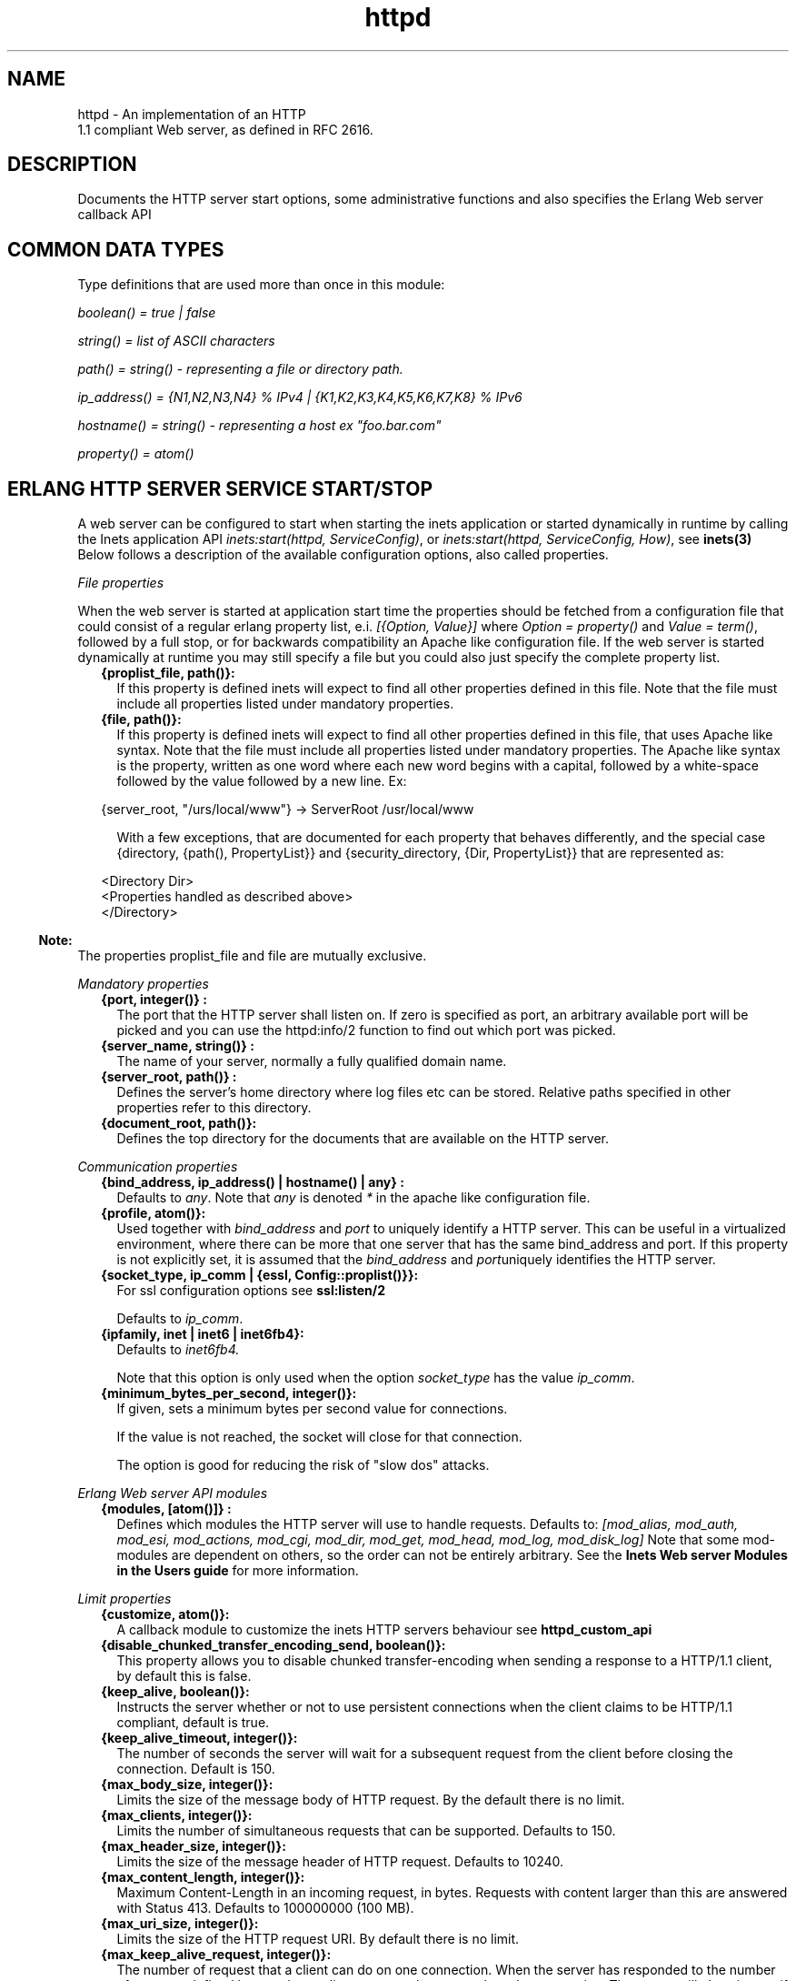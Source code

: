 .TH httpd 3 "inets 6.0" "Ericsson AB" "Erlang Module Definition"
.SH NAME
httpd \- An implementation of an HTTP
    1.1 compliant Web server, as defined in RFC 2616.
  
.SH DESCRIPTION
.LP
Documents the HTTP server start options, some administrative functions and also specifies the Erlang Web server callback API
.SH "COMMON DATA TYPES "

.LP
Type definitions that are used more than once in this module:
.LP
\fIboolean() = true | false \fR\&
.LP
\fIstring() = list of ASCII characters\fR\&
.LP
\fIpath() = string() - representing a file or directory path\&.\fR\&
.LP
\fI ip_address() = {N1,N2,N3,N4} % IPv4 | {K1,K2,K3,K4,K5,K6,K7,K8} % IPv6\fR\&
.LP
\fIhostname() = string() - representing a host ex "foo\&.bar\&.com"\fR\&
.LP
\fIproperty() = atom()\fR\&
.SH "ERLANG HTTP SERVER SERVICE START/STOP "

.LP
A web server can be configured to start when starting the inets application or started dynamically in runtime by calling the Inets application API \fIinets:start(httpd, ServiceConfig)\fR\&, or \fIinets:start(httpd, ServiceConfig, How)\fR\&, see \fBinets(3)\fR\& Below follows a description of the available configuration options, also called properties\&.
.LP
\fIFile properties\fR\&
.LP
When the web server is started at application start time the properties should be fetched from a configuration file that could consist of a regular erlang property list, e\&.i\&. \fI[{Option, Value}] \fR\& where \fI Option = property() \fR\& and \fIValue = term()\fR\&, followed by a full stop, or for backwards compatibility an Apache like configuration file\&. If the web server is started dynamically at runtime you may still specify a file but you could also just specify the complete property list\&.
.RS 2
.TP 2
.B
{proplist_file, path()}:
If this property is defined inets will expect to find all other properties defined in this file\&. Note that the file must include all properties listed under mandatory properties\&.
.TP 2
.B
{file, path()}:
If this property is defined inets will expect to find all other properties defined in this file, that uses Apache like syntax\&. Note that the file must include all properties listed under mandatory properties\&. The Apache like syntax is the property, written as one word where each new word begins with a capital, followed by a white-space followed by the value followed by a new line\&. Ex:
.LP
.nf

{server_root, "/urs/local/www"} -> ServerRoot /usr/local/www
	
.fi
.RS 2
.LP
With a few exceptions, that are documented for each property that behaves differently, and the special case {directory, {path(), PropertyList}} and {security_directory, {Dir, PropertyList}} that are represented as:
.RE
.LP
.nf

	  
<Directory Dir>
 <Properties handled as described above> 
</Directory>
         
	
.fi
.RE
.LP

.RS -4
.B
Note:
.RE
The properties proplist_file and file are mutually exclusive\&.

.LP
\fIMandatory properties\fR\&
.RS 2
.TP 2
.B
{port, integer()} :
The port that the HTTP server shall listen on\&. If zero is specified as port, an arbitrary available port will be picked and you can use the httpd:info/2 function to find out which port was picked\&.
.TP 2
.B
{server_name, string()} :
The name of your server, normally a fully qualified domain name\&.
.TP 2
.B
{server_root, path()} :
Defines the server\&'s home directory where log files etc can be stored\&. Relative paths specified in other properties refer to this directory\&.
.TP 2
.B
{document_root, path()}:
 Defines the top directory for the documents that are available on the HTTP server\&. 
.RE
.LP
\fICommunication properties\fR\& 
.RS 2
.TP 2
.B
{bind_address, ip_address() | hostname() | any} :
Defaults to \fIany\fR\&\&. Note that \fIany\fR\& is denoted \fI*\fR\& in the apache like configuration file\&.
.TP 2
.B
{profile, atom()}:
Used together with \fB\fIbind_address\fR\&\fR\& and \fB\fIport\fR\&\fR\& to uniquely identify a HTTP server\&. This can be useful in a virtualized environment, where there can be more that one server that has the same bind_address and port\&. If this property is not explicitly set, it is assumed that the \fB\fIbind_address\fR\&\fR\& and \fB\fIport\fR\&\fR\&uniquely identifies the HTTP server\&.
.TP 2
.B
{socket_type, ip_comm | {essl, Config::proplist()}}:
For ssl configuration options see \fBssl:listen/2\fR\& 
.RS 2
.LP
Defaults to \fIip_comm\fR\&\&.
.RE
.TP 2
.B
{ipfamily, inet | inet6 | inet6fb4}:
Defaults to \fIinet6fb4\&. \fR\& 
.RS 2
.LP
Note that this option is only used when the option \fIsocket_type\fR\& has the value \fIip_comm\fR\&\&.
.RE
.TP 2
.B
{minimum_bytes_per_second, integer()}:
If given, sets a minimum bytes per second value for connections\&.
.RS 2
.LP
If the value is not reached, the socket will close for that connection\&.
.RE
.RS 2
.LP
The option is good for reducing the risk of "slow dos" attacks\&.
.RE
.RE
.LP
\fIErlang Web server API modules\fR\& 
.RS 2
.TP 2
.B
{modules, [atom()]} :
Defines which modules the HTTP server will use to handle requests\&. Defaults to: \fI[mod_alias, mod_auth, mod_esi, mod_actions, mod_cgi, mod_dir, mod_get, mod_head, mod_log, mod_disk_log] \fR\& Note that some mod-modules are dependent on others, so the order can not be entirely arbitrary\&. See the \fB Inets Web server Modules in the Users guide\fR\& for more information\&.
.RE
.LP
\fILimit properties\fR\& 
.RS 2
.TP 2
.B
{customize, atom()}:
A callback module to customize the inets HTTP servers behaviour see \fB httpd_custom_api\fR\& 
.TP 2
.B
{disable_chunked_transfer_encoding_send, boolean()}:
This property allows you to disable chunked transfer-encoding when sending a response to a HTTP/1\&.1 client, by default this is false\&.
.TP 2
.B
{keep_alive, boolean()}:
Instructs the server whether or not to use persistent connections when the client claims to be HTTP/1\&.1 compliant, default is true\&.
.TP 2
.B
{keep_alive_timeout, integer()}:
The number of seconds the server will wait for a subsequent request from the client before closing the connection\&. Default is 150\&.
.TP 2
.B
{max_body_size, integer()}:
Limits the size of the message body of HTTP request\&. By the default there is no limit\&.
.TP 2
.B
{max_clients, integer()}:
Limits the number of simultaneous requests that can be supported\&. Defaults to 150\&.
.TP 2
.B
{max_header_size, integer()}:
Limits the size of the message header of HTTP request\&. Defaults to 10240\&.
.TP 2
.B
{max_content_length, integer()}:
Maximum Content-Length in an incoming request, in bytes\&. Requests with content larger than this are answered with Status 413\&. Defaults to 100000000 (100 MB)\&.
.TP 2
.B
{max_uri_size, integer()}:
Limits the size of the HTTP request URI\&. By default there is no limit\&.
.TP 2
.B
{max_keep_alive_request, integer()}:
The number of request that a client can do on one connection\&. When the server has responded to the number of requests defined by max_keep_alive_requests the server close the connection\&. The server will close it even if there are queued request\&. Defaults to no limit\&.
.RE
.LP
\fIAdministrative properties\fR\&
.RS 2
.TP 2
.B
{mime_types, [{MimeType, Extension}] | path()}:
Where MimeType = string() and Extension = string()\&. Files delivered to the client are MIME typed according to RFC 1590\&. File suffixes are mapped to MIME types before file delivery\&. The mapping between file suffixes and MIME types can be specified as an Apache like file as well as directly in the property list\&. Such a file may look like:
.LP
.nf

# MIME type	Extension  
text/html	html htm
text/plain	asc txt
        
.fi
.RS 2
.LP
Defaults to [{"html","text/html"},{"htm","text/html"}]
.RE
.TP 2
.B
{mime_type, string()}:
When the server is asked to provide a document type which cannot be determined by the MIME Type Settings, the server will use this default type\&.
.TP 2
.B
{server_admin, string()}:
ServerAdmin defines the email-address of the server administrator, to be included in any error messages returned by the server\&.
.TP 2
.B
{server_tokens, none|prod|major|minor|minimal|os|full|{private, string()}}:
ServerTokens defines how the value of the server header should look\&.
.RS 2
.LP
Example: Assuming the version of inets is 5\&.8\&.1, here is what the server header string could look like for the different values of server-tokens:
.RE
.LP
.nf

none                  ""  % A Server: header will not be generated
prod                  "inets"
major                 "inets/5"
minor                 "inets/5.8"
minimal               "inets/5.8.1"
os                    "inets/5.8.1 (unix)"
full                  "inets/5.8.1 (unix/linux) OTP/R15B"
{private, "foo/bar"}  "foo/bar"
	
.fi
.RS 2
.LP
By default, the value is as before, which is \fIminimal\fR\&\&.
.RE
.TP 2
.B
{log_format, common | combined}:
Defines if access logs should be written according to the common log format or to the extended common log format\&. The \fIcommon\fR\& format is one line that looks like this: \fIremotehost rfc931 authuser [date] "request" status bytes\fR\&
.LP
.nf

remotehost
	Remote
rfc931
	The client's remote username (RFC 931). 
authuser
	The username with which the user authenticated 
        himself. 
[date]
	Date and time of the request (RFC 1123). 
"request"
	The request line exactly as it came from the client
        (RFC 1945). 
status
	The HTTP status code returned to the client 
        (RFC 1945). 
bytes
	The content-length of the document transferred. 
        
.fi
.RS 2
.LP
The \fIcombined\fR\& format is on line that look like this: \fIremotehost rfc931 authuser [date] "request" status bytes "referer" "user_agent" \fR\&
.RE
.LP
.nf

"referer"
	The url the client was on before
	requesting your url. (If it could not be determined 
	a minus sign will be placed in this field)
"user_agent"
	The software the client claims to be using. (If it
	could not be determined a minus sign will be placed in
	this field)
	
.fi
.RS 2
.LP
This affects the access logs written by mod_log and mod_disk_log\&.
.RE
.TP 2
.B
{error_log_format, pretty | compact}:
Defaults to pretty\&. If the error log is meant to be read directly by a human \fIpretty\fR\& will be the best option\&. \fIpretty\fR\& has the format corresponding to:
.LP
.nf
io:format("[~s] ~s, reason: ~n ~p ~n~n", [Date, Msg, Reason]).
	
.fi
.RS 2
.LP
\fIcompact\fR\& has the format corresponding to:
.RE
.LP
.nf
io:format("[~s] ~s, reason: ~w ~n", [Date, Msg, Reason]).
	
.fi
.RS 2
.LP
This affects the error logs written by mod_log and mod_disk_log\&.
.RE
.RE
.LP
\fIURL aliasing properties - requires mod_alias\fR\&
.RS 2
.TP 2
.B
{alias, {Alias, RealName}}:
Where Alias = string() and RealName = string()\&. The Alias property allows documents to be stored in the local file system instead of the document_root location\&. URLs with a path that begins with url-path is mapped to local files that begins with directory-filename, for example: 
.LP
.nf
{alias, {"/image", "/ftp/pub/image"}}
.fi and an access to http://your\&.server\&.org/image/foo\&.gif would refer to the file /ftp/pub/image/foo\&.gif\&.
.TP 2
.B
{re_write, {Re, Replacement}}:
Where Re = string() and Replacement = string()\&. The ReWrite property allows documents to be stored in the local file system instead of the document_root location\&. URLs are rewritten by re:replace/3 to produce a path in the local filesystem\&. For example: 
.LP
.nf
{re_write, {"^/[~]([^/]+)(.*)$", "/home/\\\\1/public\\\\2"}}
.fi and an access to http://your\&.server\&.org/~bob/foo\&.gif would refer to the file /home/bob/public/foo\&.gif\&. In an Apache like configuration file the Re is separated from Replacement with one single space, and as expected backslashes do not need to be backslash escaped so the same example would become: 
.LP
.nf
ReWrite ^/[~]([^/]+)(.*)$ /home/\\1/public\\2
.fi Beware of trailing space in Replacement that will be used\&. If you must have a space in Re use e\&.g the character encoding 
.LP
.nf
\\040
.fi see \fBre(3)\fR\&\&.
.TP 2
.B
{directory_index, [string()]}:
DirectoryIndex specifies a list of resources to look for if a client requests a directory using a / at the end of the directory name\&. file depicts the name of a file in the directory\&. Several files may be given, in which case the server will return the first it finds, for example: 
.LP
.nf
{directory_index, ["index.hml", "welcome.html"]}
.fi and access to http://your\&.server\&.org/docs/ would return http://your\&.server\&.org/docs/index\&.html or http://your\&.server\&.org/docs/welcome\&.html if index\&.html do not exist\&.
.RE
.LP
\fICGI properties - requires mod_cgi\fR\&
.RS 2
.TP 2
.B
{script_alias, {Alias, RealName}}:
Where Alias = string() and RealName = string()\&. Has the same behavior as the Alias property, except that it also marks the target directory as containing CGI scripts\&. URLs with a path beginning with url-path are mapped to scripts beginning with directory-filename, for example: 
.LP
.nf
{script_alias, {"/cgi-bin/", "/web/cgi-bin/"}}
.fi and an access to http://your\&.server\&.org/cgi-bin/foo would cause the server to run the script /web/cgi-bin/foo\&.
.TP 2
.B
{script_re_write, {Re, Replacement}}:
Where Re = string() and Replacement = string()\&. Has the same behavior as the ReWrite property, except that it also marks the target directory as containing CGI scripts\&. URLs with a path beginning with url-path are mapped to scripts beginning with directory-filename, for example: 
.LP
.nf
{script_re_write, {"^/cgi-bin/(\\\\d+)/", "/web/\\\\1/cgi-bin/"}}
.fi and an access to http://your\&.server\&.org/cgi-bin/17/foo would cause the server to run the script /web/17/cgi-bin/foo\&.
.TP 2
.B
{script_nocache, boolean()}:
If ScriptNoCache is set to true the HTTP server will by default add the header fields necessary to prevent proxies from caching the page\&. Generally this is something you want\&. Defaults to false\&.
.TP 2
.B
{script_timeout, integer()}:
The time in seconds the web server will wait between each chunk of data from the script\&. If the CGI-script not delivers any data before the timeout the connection to the client will be closed\&. Defaults to 15\&.
.TP 2
.B
{action, {MimeType, CgiScript}} - requires mod_action:
Where MimeType = string() and CgiScript = string()\&. Action adds an action, which will activate a cgi-script whenever a file of a certain mime-type is requested\&. It propagates the URL and file path of the requested document using the standard CGI PATH_INFO and PATH_TRANSLATED environment variables\&. 
.LP
.nf
{action, {"text/plain", "/cgi-bin/log_and_deliver_text"}}
.fi 
.TP 2
.B
{script, {Method, CgiScript}} - requires mod_action:
Where Method = string() and CgiScript = string()\&. Script adds an action, which will activate a cgi-script whenever a file is requested using a certain HTTP method\&. The method is either GET or POST as defined in RFC 1945\&. It propagates the URL and file path of the requested document using the standard CGI PATH_INFO and PATH_TRANSLATED environment variables\&. 
.LP
.nf
{script, {"PUT", "/cgi-bin/put"}}
.fi 
.RE
.LP
\fIESI properties - requires mod_esi\fR\&
.RS 2
.TP 2
.B
{erl_script_alias, {URLPath, [AllowedModule]}}:
Where URLPath = string() and AllowedModule = atom()\&. erl_script_alias marks all URLs matching url-path as erl scheme scripts\&. A matching URL is mapped into a specific module and function\&. For example: 
.LP
.nf
{erl_script_alias, {"/cgi-bin/example", [httpd_example]}}
	
.fi and a request to http://your\&.server\&.org/cgi-bin/example/httpd_example:yahoo would refer to httpd_example:yahoo/3 or, if that did not exist, httpd_example:yahoo/2 and http://your\&.server\&.org/cgi-bin/example/other:yahoo would not be allowed to execute\&.
.TP 2
.B
{erl_script_nocache, boolean()}:
If erl_script_nocache is set to true the server will add http header fields that prevents proxies from caching the page\&. This is generally a good idea for dynamic content, since the content often vary between each request\&. Defaults to false\&.
.TP 2
.B
{erl_script_timeout, integer()}:
If erl_script_timeout sets the time in seconds the server will wait between each chunk of data to be delivered through mod_esi:deliver/2\&. Defaults to 15\&. This is only relevant for scripts that uses the erl scheme\&.
.TP 2
.B
{eval_script_alias, {URLPath, [AllowedModule]}}:
Where URLPath = string() and AllowedModule = atom()\&. Same as erl_script_alias but for scripts using the eval scheme\&. Note that this is only supported for backwards compatibility\&. The eval scheme is deprecated\&.
.RE
.LP
\fILog properties - requires mod_log\fR\&
.RS 2
.TP 2
.B
{error_log, path()}:
Defines the filename of the error log file to be used to log server errors\&. If the filename does not begin with a slash (/) it is assumed to be relative to the server_root\&.
.TP 2
.B
{security_log, path()}:
Defines the filename of the access log file to be used to log security events\&. If the filename does not begin with a slash (/) it is assumed to be relative to the server_root\&.
.TP 2
.B
{transfer_log, path()}:
Defines the filename of the access log file to be used to log incoming requests\&. If the filename does not begin with a slash (/) it is assumed to be relative to the server_root\&.
.RE
.LP
\fIDisk Log properties - requires mod_disk_log\fR\&
.RS 2
.TP 2
.B
{disk_log_format, internal | external}:
Defines the file-format of the log files see disk_log for more information\&. If the internal file-format is used, the logfile will be repaired after a crash\&. When a log file is repaired data might get lost\&. When the external file-format is used httpd will not start if the log file is broken\&. Defaults to external\&.
.TP 2
.B
{error_disk_log, path()}:
Defines the filename of the (disk_log(3)) error log file to be used to log server errors\&. If the filename does not begin with a slash (/) it is assumed to be relative to the server_root\&.
.TP 2
.B
{error_disk_log_size, {MaxBytes, MaxFiles}}:
Where MaxBytes = integer() and MaxFiles = integer()\&. Defines the properties of the (disk_log(3)) error log file\&. The disk_log(3) error log file is of type wrap log and max-bytes will be written to each file and max-files will be used before the first file is truncated and reused\&.
.TP 2
.B
{security_disk_log, path()}:
Defines the filename of the (disk_log(3)) access log file which logs incoming security events i\&.e authenticated requests\&. If the filename does not begin with a slash (/) it is assumed to be relative to the server_root\&.
.TP 2
.B
{security_disk_log_size, {MaxBytes, MaxFiles}}:
Where MaxBytes = integer() and MaxFiles = integer()\&. Defines the properties of the disk_log(3) access log file\&. The disk_log(3) access log file is of type wrap log and max-bytes will be written to each file and max-files will be used before the first file is truncated and reused\&.
.TP 2
.B
{transfer_disk_log, path()}:
Defines the filename of the (disk_log(3)) access log file which logs incoming requests\&. If the filename does not begin with a slash (/) it is assumed to be relative to the server_root\&.
.TP 2
.B
{transfer_disk_log_size, {MaxBytes, MaxFiles}}:
Where MaxBytes = integer() and MaxFiles = integer()\&. Defines the properties of the disk_log(3) access log file\&. The disk_log(3) access log file is of type wrap log and max-bytes will be written to each file and max-files will be used before the first file is truncated and reused\&.
.RE
.LP
\fIAuthentication properties - requires mod_auth\fR\&
.LP
\fI{directory, {path(), [{property(), term()}]}}\fR\&
.LP
Here follows the valid properties for directories
.RS 2
.TP 2
.B
{allow_from, all | [RegxpHostString]}:
Defines a set of hosts which should be granted access to a given directory\&. For example: 
.LP
.nf
{allow_from, ["123.34.56.11", "150.100.23"]}
.fi The host 123\&.34\&.56\&.11 and all machines on the 150\&.100\&.23 subnet are allowed access\&.
.TP 2
.B
{deny_from, all | [RegxpHostString]}:
Defines a set of hosts which should be denied access to a given directory\&. For example: 
.LP
.nf
{deny_from, ["123.34.56.11", "150.100.23"]}
.fi The host 123\&.34\&.56\&.11 and all machines on the 150\&.100\&.23 subnet are not allowed access\&.
.TP 2
.B
{auth_type, plain | dets | mnesia}:
Sets the type of authentication database that is used for the directory\&.The key difference between the different methods is that dynamic data can be saved when Mnesia and Dets is used\&. This property is called AuthDbType in the Apache like configuration files\&.
.TP 2
.B
{auth_user_file, path()}:
Sets the name of a file which contains the list of users and passwords for user authentication\&. filename can be either absolute or relative to the \fIserver_root\fR\&\&. If using the plain storage method, this file is a plain text file, where each line contains a user name followed by a colon, followed by the non-encrypted password\&. If user names are duplicated, the behavior is undefined\&. For example: 
.LP
.nf
 ragnar:s7Xxv7
 edward:wwjau8 
.fi If using the dets storage method, the user database is maintained by dets and should not be edited by hand\&. Use the API functions in mod_auth module to create / edit the user database\&. This directive is ignored if using the mnesia storage method\&. For security reasons, make sure that the \fIauth_user_file\fR\& is stored outside the document tree of the Web server\&. If it is placed in the directory which it protects, clients will be able to download it\&.
.TP 2
.B
{auth_group_file, path()}:
Sets the name of a file which contains the list of user groups for user authentication\&. Filename can be either absolute or relative to the \fIserver_root\fR\&\&. If you use the plain storage method, the group file is a plain text file, where each line contains a group name followed by a colon, followed by the member user names separated by spaces\&. For example: 
.LP
.nf
group1: bob joe ante
.fi If using the dets storage method, the group database is maintained by dets and should not be edited by hand\&. Use the API for mod_auth module to create / edit the group database\&. This directive is ignored if using the mnesia storage method\&. For security reasons, make sure that the \fIauth_group_file\fR\& is stored outside the document tree of the Web server\&. If it is placed in the directory which it protects, clients will be able to download it\&.
.TP 2
.B
{auth_name, string()}:
Sets the name of the authorization realm (auth-domain) for a directory\&. This string informs the client about which user name and password to use\&.
.TP 2
.B
{auth_access_password, string()}:
If set to other than "NoPassword" the password is required for all API calls\&. If the password is set to "DummyPassword" the password must be changed before any other API calls\&. To secure the authenticating data the password must be changed after the web server is started since it otherwise is written in clear text in the configuration file\&.
.TP 2
.B
{require_user, [string()]}:
Defines users which should be granted access to a given directory using a secret password\&.
.TP 2
.B
{require_group, [string()]}:
Defines users which should be granted access to a given directory using a secret password\&.
.RE
.LP
\fIHtaccess authentication properties - requires mod_htaccess\fR\&
.RS 2
.TP 2
.B
{access_files, [path()]}:
Specify which filenames that are used for access-files\&. When a request comes every directory in the path to the requested asset will be searched after files with the names specified by this parameter\&. If such a file is found the file will be parsed and the restrictions specified in it will be applied to the request\&.
.RE
.LP
\fISecurity properties - requires mod_security \fR\&
.LP
\fI{security_directory, {path(), [{property(), term()}]}}\fR\&
.LP
Here follows the valid properties for security directories
.RS 2
.TP 2
.B
{data_file, path()}:
Name of the security data file\&. The filename can either absolute or relative to the server_root\&. This file is used to store persistent data for the mod_security module\&.
.TP 2
.B
{max_retries, integer()}:
Specifies the maximum number of tries to authenticate a user has before the user is blocked out\&. If a user successfully authenticates when the user has been blocked, the user will receive a 403 (Forbidden) response from the server\&. If the user makes a failed attempt while blocked the server will return 401 (Unauthorized), for security reasons\&. Defaults to 3 may also be set to infinity\&.
.TP 2
.B
{block_time, integer()}:
Specifies the number of minutes a user is blocked\&. After this amount of time, he automatically regains access\&. Defaults to 60\&.
.TP 2
.B
{fail_expire_time, integer()}:
Specifies the number of minutes a failed user authentication is remembered\&. If a user authenticates after this amount of time, his previous failed authentications are forgotten\&. Defaults to 30\&.
.TP 2
.B
{auth_timeout, integer()}:
 Specifies the number of seconds a successful user authentication is remembered\&. After this time has passed, the authentication will no longer be reported\&. Defaults to 30\&. 
.RE
.SH EXPORTS
.LP
.B
info(Pid) ->
.br
.B
info(Pid, Properties) -> [{Option, Value}]
.br
.RS
.LP
Types:

.RS 3
Properties = [property()]
.br
Option = property()
.br
Value = term()
.br
.RE
.RE
.RS
.LP
Fetches information about the HTTP server\&. When called with only the pid all properties are fetched, when called with a list of specific properties they are fetched\&. Available properties are the same as the server\&'s start options\&.
.LP

.RS -4
.B
Note:
.RE
Pid is the pid returned from inets:start/[2,3]\&. Can also be retrieved form inets:services/0, inets:services_info/0 see \fBinets(3)\fR\& 

.RE
.LP
.B
info(Address, Port) -> 
.br
.B
info(Address, Port, Profile) -> 
.br
.B
info(Address, Port, Profile, Properties) -> [{Option, Value}] 
.br
.B
info(Address, Port, Properties) -> [{Option, Value}] 
.br
.RS
.LP
Types:

.RS 3
Address = ip_address()
.br
Port = integer()
.br
Profile = atom()
.br
Properties = [property()]
.br
Option = property()
.br
Value = term()
.br
.RE
.RE
.RS
.LP
Fetches information about the HTTP server\&. When called with only the Address, Port and Profile, if relevant, all properties are fetched\&. When called with a list of specific properties they are fetched\&. Available properties are the same as the server\&'s start options\&.
.LP

.RS -4
.B
Note:
.RE
Address has to be the ip-address and can not be the hostname\&.

.RE
.LP
.B
reload_config(Config, Mode) -> ok | {error, Reason}
.br
.RS
.LP
Types:

.RS 3
Config = path() | [{Option, Value}]
.br
Option = property()
.br
Value = term()
.br
Mode = non_disturbing | disturbing
.br
.RE
.RE
.RS
.LP
Reloads the HTTP server configuration without restarting the server\&. Incoming requests will be answered with a temporary down message during the time the it takes to reload\&.
.LP

.RS -4
.B
Note:
.RE
Available properties are the same as the server\&'s start options, although the properties bind_address and port can not be changed\&.

.LP
If mode is disturbing, the server is blocked forcefully and all ongoing requests are terminated and the reload will start immediately\&. If mode is non-disturbing, no new connections are accepted, but the ongoing requests are allowed to complete before the reload is done\&.
.RE
.SH "ERLANG WEB SERVER API DATA TYPES "

.LP
.nf

      ModData = #mod{}

      -record(mod, {
		data = [],
		socket_type = ip_comm,
		socket, 
		config_db,
		method,
		absolute_uri,
		request_uri,
		http_version,
		request_line,
		parsed_header = [],
		entity_body,
		connection
	}).
    
.fi
.LP
To acess the record in your callback-module use
.LP
.nf
 -include_lib("inets/include/httpd.hrl"). 
.fi
.LP
The fields of the \fImod\fR\& record has the following meaning:
.RS 2
.TP 2
.B
\fIdata\fR\&:
Type \fI[{InteractionKey,InteractionValue}]\fR\& is used to propagate data between modules\&. Depicted \fIinteraction_data()\fR\& in function type declarations\&. 
.TP 2
.B
\fIsocket_type\fR\&:
\fIsocket_type()\fR\&, Indicates whether it is an ip socket or a ssl socket\&. 
.TP 2
.B
\fIsocket\fR\&:
The actual socket in \fIip_comm\fR\& or \fIssl\fR\& format depending on the \fIsocket_type\fR\&\&. 
.TP 2
.B
\fIconfig_db\fR\&:
The config file directives stored as key-value tuples in an ETS-table\&. Depicted \fIconfig_db()\fR\& in function type declarations\&. 
.TP 2
.B
\fImethod\fR\&:
Type \fI"GET" | "POST" | "HEAD" | "TRACE"\fR\&, that is the HTTP method\&. 
.TP 2
.B
\fIabsolute_uri\fR\&:
If the request is a HTTP/1\&.1 request the URI might be in the absolute URI format\&. In that case httpd will save the absolute URI in this field\&. An Example of an absolute URI could be\fI"http://ServerName:Part/cgi-bin/find\&.pl?person=jocke"\fR\&
.TP 2
.B
\fIrequest_uri\fR\&:
The \fIRequest-URI\fR\& as defined in RFC 1945, for example \fI"/cgi-bin/find\&.pl?person=jocke"\fR\&
.TP 2
.B
\fIhttp_version\fR\&:
The \fIHTTP\fR\& version of the request, that is "HTTP/0\&.9", "HTTP/1\&.0", or "HTTP/1\&.1"\&. 
.TP 2
.B
\fIrequest_line\fR\&:
The \fIRequest-Line\fR\& as defined in RFC 1945, for example \fI"GET /cgi-bin/find\&.pl?person=jocke HTTP/1\&.0"\fR\&\&. 
.TP 2
.B
\fIparsed_header\fR\&:
Type \fI[{HeaderKey,HeaderValue}]\fR\&, \fIparsed_header\fR\& contains all HTTP header fields from the HTTP-request stored in a list as key-value tuples\&. See RFC 2616 for a listing of all header fields\&. For example the date field would be stored as: \fI{"date","Wed, 15 Oct 1997 14:35:17 GMT"} \fR\&\&. RFC 2616 defines that HTTP is a case insensitive protocol and the header fields may be in lower case or upper case\&. Httpd will ensure that all header field names are in lower case\&. 
.TP 2
.B
\fIentity_body\fR\&:
The \fIEntity-Body\fR\& as defined in RFC 2616, for example data sent from a CGI-script using the POST method\&. 
.TP 2
.B
\fIconnection\fR\&:
\fItrue | false\fR\& If set to true the connection to the client is a persistent connection and will not be closed when the request is served\&.
.RE
.SH "ERLANG WEB SERVER API CALLBACK FUNCTIONS"

.SH EXPORTS
.LP
.B
Module:do(ModData)-> {proceed, OldData} | {proceed, NewData} | {break, NewData} | done
.br
.RS
.LP
Types:

.RS 3
OldData = list()
.br
NewData = [{response,{StatusCode,Body}}] | [{response,{response,Head,Body}}] | [{response,{already_sent,Statuscode,Size}}] 
.br
StatusCode = integer()
.br
Body = io_list() | nobody | {Fun, Arg}
.br
Head = [HeaderOption]
.br
HeaderOption = {Option, Value} | {code, StatusCode}
.br
Option = accept_ranges | allow | cache_control | content_MD5 | content_encoding | content_language | content_length | content_location | content_range | content_type | date | etag | expires | last_modified | location | pragma | retry_after | server | trailer | transfer_encoding
.br
Value = string()
.br
Fun = fun( Arg ) -> sent| close | Body 
.br
Arg = [term()]
.br
.RE
.RE
.RS
.LP
When a valid request reaches httpd it calls \fIdo/1\fR\& in each module defined by the Modules configuration option\&. The function may generate data for other modules or a response that can be sent back to the client\&.
.LP
The field \fIdata\fR\& in ModData is a list\&. This list will be the list returned from the last call to \fIdo/1\fR\&\&.
.LP
\fIBody\fR\& is the body of the http-response that will be sent back to the client an appropriate header will be appended to the message\&. \fIStatusCode\fR\& will be the status code of the response see RFC2616 for the appropriate values\&.
.LP
\fIHead\fR\& is a key value list of HTTP header fields\&. The server will construct a HTTP header from this data\&. See RFC 2616 for the appropriate value for each header field\&. If the client is a HTTP/1\&.0 client then the server will filter the list so that only HTTP/1\&.0 header fields will be sent back to the client\&.
.LP
If \fIBody\fR\& is returned and equal to \fI{Fun,Arg}\fR\&, the Web server will try \fIapply/2\fR\& on \fIFun\fR\& with \fIArg\fR\& as argument and expect that the fun either returns a list \fI(Body)\fR\& that is a HTTP-repsonse or the atom sent if the HTTP-response is sent back to the client\&. If close is returned from the fun something has gone wrong and the server will signal this to the client by closing the connection\&.
.RE
.LP
.B
Module:load(Line, AccIn)-> eof | ok | {ok, AccOut} | {ok, AccOut, {Option, Value}} | {ok, AccOut, [{Option, Value}]} | {error, Reason} 
.br
.RS
.LP
Types:

.RS 3
Line = string()
.br
AccIn = [{Option, Value}]
.br
AccOut = [{Option, Value}]
.br
Option = property()
.br
Value = term() 
.br
Reason = term()
.br
.RE
.RE
.RS
.LP
Load is used to convert a line in a Apache like configuration file to a \fI{Option, Value}\fR\& tuple\&. Some more complex configuration options such as \fIdirectory\fR\& and \fIsecurity_directory\fR\& will create an accumulator\&.This function does only need clauses for the options implemented by this particular callback module\&.
.RE
.LP
.B
Module:store({Option, Value}, Config)-> {ok, {Option, NewValue}} | {error, Reason} 
.br
.RS
.LP
Types:

.RS 3
Line = string()
.br
Option = property()
.br
Config = [{Option, Value}]
.br
Value = term() 
.br
Reason = term()
.br
.RE
.RE
.RS
.LP
This function is used to check the validity of the configuration options before saving them in the internal database\&. This function may also have a side effect e\&.i\&. setup necessary extra resources implied by the configuration option\&. It can also resolve possible dependencies among configuration options by changing the value of the option\&. This function does only need clauses for the options implemented by this particular callback module\&.
.RE
.LP
.B
Module:remove(ConfigDB) -> ok | {error, Reason} 
.br
.RS
.LP
Types:

.RS 3
ConfigDB = ets_table()
.br
Reason = term()
.br
.RE
.RE
.RS
.LP
When httpd is shutdown it will try to execute \fIremove/1\fR\& in each Erlang web server callback module\&. The programmer may use this function to clean up resources that may have been created in the store function\&.
.RE
.SH "ERLANG WEB SERVER API HELP FUNCTIONS"

.SH EXPORTS
.LP
.B
parse_query(QueryString) -> [{Key,Value}]
.br
.RS
.LP
Types:

.RS 3
QueryString = string()
.br
Key = string()
.br
Value = string()
.br
.RE
.RE
.RS
.LP
\fIparse_query/1\fR\& parses incoming data to \fIerl\fR\& and \fIeval\fR\& scripts (See \fBmod_esi(3)\fR\&) as defined in the standard URL format, that is \&'+\&' becomes \&'space\&' and decoding of hexadecimal characters (\fI%xx\fR\&)\&.
.RE
.SH "SEE ALSO"

.LP
RFC 2616, \fBinets(3)\fR\&, \fBssl(3)\fR\& 